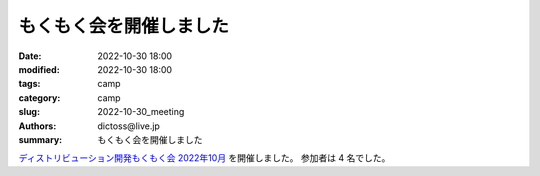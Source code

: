 もくもく会を開催しました
#########################

:date: 2022-10-30 18:00
:modified: 2022-10-30 18:00
:tags: camp
:category: camp
:slug: 2022-10-30_meeting
:authors: dictoss@live.jp
:summary: もくもく会を開催しました

`ディストリビューション開発もくもく会 2022年10月 <https://xddc.connpass.com/event/261480/>`_ を開催しました。
参加者は 4 名でした。
